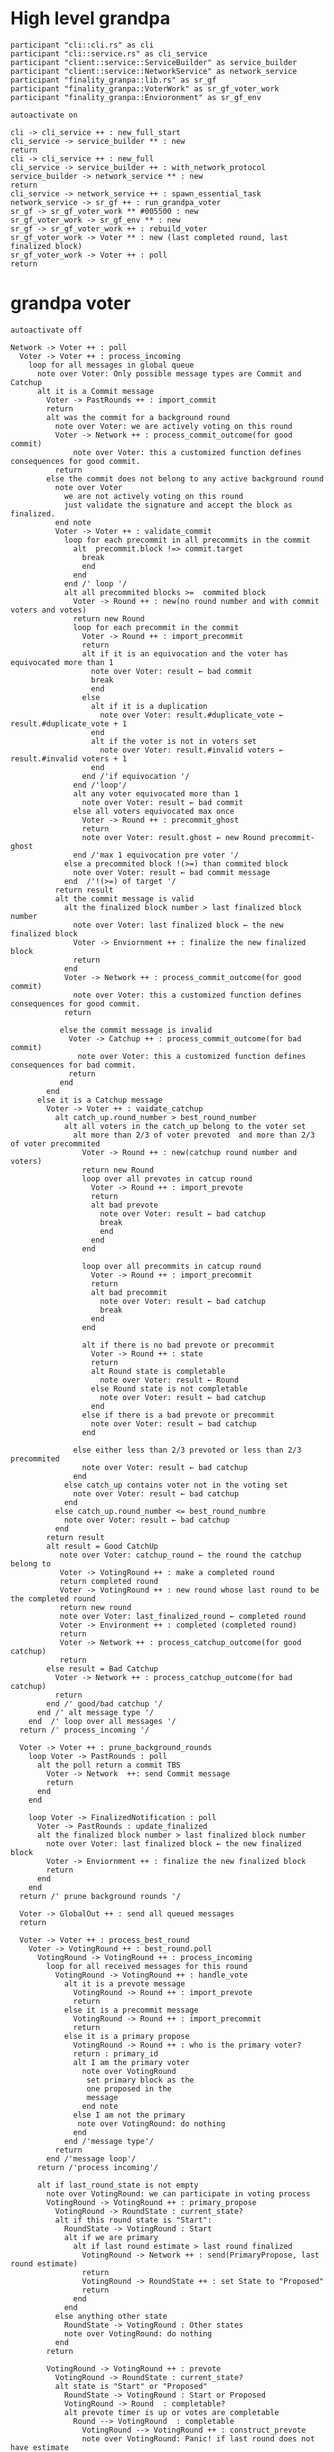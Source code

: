 * High level grandpa

#+begin_src plantuml :file grandpa_high_level.png
participant "cli::cli.rs" as cli 
participant "cli::service.rs" as cli_service
participant "client::service::ServiceBuilder" as service_builder
participant "client::service::NetworkService" as network_service
participant "finality_granpa::lib.rs" as sr_gf
participant "finality_granpa::VoterWork" as sr_gf_voter_work
participant "finality_granpa::Envioronment" as sr_gf_env

autoactivate on

cli -> cli_service ++ : new_full_start
cli_service -> service_builder ** : new
return 
cli -> cli_service ++ : new_full
cli_service -> service_builder ++ : with_network_protocol
service_builder -> network_service ** : new
return
cli_service -> network_service ++ : spawn_essential_task
network_service -> sr_gf ++ : run_grandpa_voter 
sr_gf -> sr_gf_voter_work ** #005500 : new
sr_gf_voter_work -> sr_gf_env ** : new
sr_gf -> sr_gf_voter_work ++ : rebuild_voter
sr_gf_voter_work -> Voter ** : new (last completed round, last finalized block)
sr_gf_voter_work -> Voter ++ : poll
return
#+end_src

#+results:
[[file:grandpa_high_level.png]]

* grandpa voter
#+begin_src plantuml :file grandpa_voter.png
autoactivate off

Network -> Voter ++ : poll
  Voter -> Voter ++ : process_incoming
    loop for all messages in global queue
      note over Voter: Only possible message types are Commit and Catchup
      alt it is a Commit message
        Voter -> PastRounds ++ : import_commit
        return
        alt was the commit for a background round
          note over Voter: we are actively voting on this round
          Voter -> Network ++ : process_commit_outcome(for good commit)
              note over Voter: this a customized function defines consequences for good commit.
          return
        else the commit does not belong to any active background round
          note over Voter
            we are not actively voting on this round
            just validate the signature and accept the block as finalized.
          end note
          Voter -> Voter ++ : validate_commit 
            loop for each precommit in all precommits in the commit
              alt  precommit.block !=> commit.target
                break
                end
              end
            end /' loop '/
            alt all precommited blocks >=  commited block
              Voter -> Round ++ : new(no round number and with commit voters and votes)
              return new Round
              loop for each precommit in the commit
                Voter -> Round ++ : import_precommit
                return
                alt if it is an equivocation and the voter has equivocated more than 1
                  note over Voter: result ← bad commit
                  break
                  end
                else 
                  alt if it is a duplication
                    note over Voter: result.#duplicate_vote ← result.#duplicate_vote + 1
                  end
                  alt if the voter is not in voters set
                    note over Voter: result.#invalid voters ← result.#invalid voters + 1
                  end
                end /'if equivocation '/
              end /'loop'/
              alt any voter equivocated more than 1
                note over Voter: result ← bad commit
              else all voters equivocated max once
                Voter -> Round ++ : precommit_ghost
                return
                note over Voter: result.ghost ← new Round precommit-ghost
              end /'max 1 equivocation pre voter '/
            else a precommited block !(>=) than commited block
              note over Voter: result ← bad commit message
            end  /'!(>=) of target '/
          return result
          alt the commit message is valid
            alt the finalized block number > last finalized block number
              note over Voter: last finalized block ← the new finalized block
              Voter -> Enviornment ++ : finalize the new finalized block
              return
            end
            Voter -> Network ++ : process_commit_outcome(for good commit)
              note over Voter: this a customized function defines consequences for good commit.
            return
  
           else the commit message is invalid
             Voter -> Catchup ++ : process_commit_outcome(for bad commit)
               note over Voter: this a customized function defines consequences for bad commit.
             return
           end
        end
      else it is a Catchup message
        Voter -> Voter ++ : vaidate_catchup
          alt catch_up.round_number > best_round_number
            alt all voters in the catch_up belong to the voter set
              alt more than 2/3 of voter prevoted  and more than 2/3 of voter precommited
                Voter -> Round ++ : new(catchup round number and voters)
                return new Round
                loop over all prevotes in catcup round
                  Voter -> Round ++ : import_prevote
                  return
                  alt bad prevote
                    note over Voter: result ← bad catchup
                    break
                    end
                  end
                end
                
                loop over all precommits in catcup round
                  Voter -> Round ++ : import_precommit
                  return
                  alt bad precommit
                    note over Voter: result ← bad catchup
                    break
                  end
                end

                alt if there is no bad prevote or precommit
                  Voter -> Round ++ : state
                  return
                  alt Round state is completable
                    note over Voter: result ← Round
                  else Round state is not completable
                    note over Voter: result ← bad catchup
                  end
                else if there is a bad prevote or precommit
                  note over Voter: result ← bad catchup
                end

              else either less than 2/3 prevoted or less than 2/3 precommited 
                note over Voter: result ← bad catchup
              end
            else catch_up contains voter not in the voting set
              note over Voter: result ← bad catchup
            end 
          else catch_up.round_number <= best_round_numbre
            note over Voter: result ← bad catchup
          end
        return result
        alt result = Good CatchUp 
           note over Voter: catchup_round ← the round the catchup belong to 
           Voter -> VotingRound ++ : make a completed round
           return completed round
           Voter -> VotingRound ++ : new round whose last round to be the completed round 
           return new round
           note over Voter: last_finalized_round ← completed round
           Voter -> Environment ++ : completed (completed round)
           return
           Voter -> Network ++ : process_catchup_outcome(for good catchup)
           return
        else result = Bad Catchup
          Voter -> Network ++ : process_catchup_outcome(for bad catchup)
          return
        end /' good/bad catchup '/
      end /' alt message type '/
    end  /' loop over all messages '/
  return /' process_incoming '/

  Voter -> Voter ++ : prune_background_rounds
    loop Voter -> PastRounds : poll
      alt the poll return a commit TBS
        Voter -> Network  ++: send Commit message
        return
      end 
    end

    loop Voter -> FinalizedNotification : poll
      Voter -> PastRounds : update_finalized
      alt the finalized block number > last finalized block number
        note over Voter: last finalized block ← the new finalized block
        Voter -> Enviornment ++ : finalize the new finalized block
        return
      end
    end
  return /' prune background rounds '/

  Voter -> GlobalOut ++ : send all queued messages
  return
  
  Voter -> Voter ++ : process_best_round
    Voter -> VotingRound ++ : best_round.poll
      VotingRound -> VotingRound ++ : process_incoming
        loop for all received messages for this round
          VotingRound -> VotingRound ++ : handle_vote
            alt it is a prevote message
              VotingRound -> Round ++ : import_prevote
              return
            else it is a precommit message
              VotingRound -> Round ++ : import_precommit
              return
            else it is a primary propose        
              VotingRound -> Round ++ : who is the primary voter?
              return : primary_id
              alt I am the primary voter
                note over VotingRound
                 set primary block as the 
                 one proposed in the 
                 message
                end note
              else I am not the primary
               note over VotingRound: do nothing
              end  
            end /'message type'/
          return
        end /'message loop'/
      return /'process incoming'/

      alt if last_round_state is not empty
        note over VotingRound: we can participate in voting process
        VotingRound -> VotingRound ++ : primary_propose
          VotingRound -> RoundState : current_state?
          alt if this round state is "Start":
            RoundState -> VotingRound : Start
            alt if we are primary
              alt if last round estimate > last round finalized
                VotingRound -> Network ++ : send(PrimaryPropose, last round estimate)
                return
                VotingRound -> RoundState ++ : set State to "Proposed"
                return 
              end
            end
          else anything other state 
            RoundState -> VotingRound : Other states
            note over VotingRound: do nothing
          end
        return

        VotingRound -> VotingRound ++ : prevote
          VotingRound -> RoundState : current_state?
          alt state is "Start" or "Proposed"
            RoundState -> VotingRound : Start or Proposed
            VotingRound -> Round  : completable?
            alt prevote timer is up or votes are completable
              Round --> VotingRound  : completable
                VotingRound --> VotingRound ++ : construct_prevote
                note over VotingRound: Panic! if last round does not have estimate
                  VotingRound --> VotingRound ++ : compute_anscestor_of_best_block
                  alt if we do not have primary_block
                    note over VotingRound : ancester ←  last_round_estimate 
                  else if we have a primary_block
                    note over VotingRound: Panic! if there is no last_round_prevote_ghost
                    alt if primary_block = last_round_prevote_ghost
                      note over VotingRound : ancester ←  primary_block
                    else if #primary_block >= #last_round_prevote_ghost
                      note over VotingRound : ancester ←  last_round_estimate
                    else if #primary_block < #last_round_prevote_ghost (migh not be a desecndent)
                      note over VotingRound
                        if the primary block is in the ancestry of 
                        prevote ghost we vote for the best chain 
                        containing "it?".
                      end note
                      alt last_round_estimitate < primary_block <= last_prevote_ghost 
                        note over VotingRound : ancester ← primary_block
                      else  primary_block ∉ subChain[last_round_estimitate, last_prevote_ghost]
                          note over VotingRound : ancester ← last_round_estimate
                      else last_round_estimitate is not an ancestor of last_prevote_ghost 
                        note over VotingRound : This only happens if there is a massive equivocation
                        note over VotingRound : ancester ← last_round_estimate
                      end /' primary < pg '/
                    end /' primary = pg '/ 
                  end /' no priamyr '/
                return /' compute_anscestor_of_best_block '/
                VotingRound -> Environment ++ : best block of best chain containing the anscestor 
                   note over VotingRound
                     best block is the greatest block on the longest
                     chain which can be finalized by current auth set 
                  end note
                return best block /' best block of best chain '/
              return /' construct_prevote '/

                alt prevote got constructed
              VotingRound --> Envioronment ++ : prevoted
              return
              VotingRound --> Round ++ : set_prevoted_index
              return
              VotingRound --> Network ++ : send prevote message
              return
              VotingRound --> RoundState : set state to "Prevoted"
            else failed to construct prevote
              VotingRound --> RoundState : set state to "None"
              VotingRound --> VotingState : set state to "No"
            end
          end
        else anything other state
          RoundState --> VotingRound  : other states
            note over VotingRound: do nothing
        end
      return
       VotingRound -> VotingRound ++ : precommit
        VotingRound -> RoundState : current_state?
         alt state is "Prevoted"
          RoundState -> VotingRound : "Prevoted"
          VotingRound -> VotingRound ++ : get last round estimate
          return 
          note over VotingRound
            Panic! if last round does not have estimate
            This means we started this round before last
            round is completable
          end note
          VotingRound -> Round ++ : get prevote_ghost
          return
             alt prevote_ghost > last round estimate
                VotingRound --> Round  : completable?

                alt precommit timer is up or votes are completable
                  Round --> VotingRound  : completable

                  VotingRound --> VotingRound ++ : construct_precommit
                    VotingRound -> Round ++ : get prevote_ghost
                    return

                    alt prevote_ghost exsits
                       note over VotingRound : pre-commit candidate ← prevote_ghost
                    else prevote_ghost does not exsits
                      VotingRound -> Round ++ : base
                      return VotingGraph base
                      note over VotingRound : pre-commit candidate ← base
                    end
                    
                  return pre-commit candidate /'construct pre-commit'/

                  VotingRound --> Envioronment ++ : precommited
                  return
                  VotingRound --> Round ++ : set_precommited_index
                  return
                  VotingRound --> Network ++ : send precommit message
                  return

                  VotingRound --> RoundState : set state to "Precommited"
         
                else failed to construct precommit
                  note over VotingRound: do nothing
                end
              else prevote_ghost > last round estimate
                note over VotingRound: do nothing
              end
            else anything other state
              RoundState --> VotingRound  : other states
              note over VotingRound: do nothing
            end
          return /' precommit '/
   
        else last round state is null
          note over VotingRound
            we are just catching up
            do not participate in voting
          end note
        end

        VotingRound -> VotingRound : process_incoming
          note right
            processing our own 
            messages in case we 
            voted
          end note
        
        VotingRound --> Round  : completable?
        alt completable
          Round --> VotingRound  : completable
          alt is last round estimate finalized
            VotingRound --> Voter : Ready
            Voter -> VotingRound: precommited?
            alt current round is Ready and precommited
              Voter -> Voter ++ : compelete best round 
              return
              note over Voter: start next round
            else voter has not precommited
              note over Voter: do not start next round
            end
          else last round estimate is not finalized
            VotingRound --> Voter : Not Ready
            note over Voter: do not start next round
          end
        else votes are not completable
          VotingRound --> Voter : Note Ready
          note over Voter: do not start next round
        end
      return
  Voter --> Voter
Voter --> Network
#+end_src

#+results:
[[file:grandpa_voter.png]]

* grandpa votes
#+begin_src plantuml :file grandpa_votes.png

VotingRound -> Round ++ : import_prevote
  alt voter is not in voters set
     note over Round: just ignore the vote
     Round --> VotingRound : ignore
  else
    Round -> PrevoteTracker ++ : add vote
    return
    alt if it is a duplicate vote
      Round --> VotingRound : duplicate
    else if it is a new vote from new signer
      Round --> VoteGraph ++ : insert vote
      return
      note over Round: equivocation_result ← nothing
    else  if it is an equivocation
      note over Round
        mark the equivocator.
        equivocation_result ← (round number, signer id, vote1, vote2)
      end note
    end /' not a duplicate vote '/
    
    alt #prevotes > 2/3 possible voters
       Round --> VoteGraph ++ : find_ghost_descendent of current_ghost
         note over VoteGraph: specced in grandpa_vote
       return new_gohst
      note over Round 
        current_ghost ← new_gohst
      end note
      /'update only if >2/3'/
      alt we have a ghost
        alt more than 2/3 pre-committed
          Round -> VoteGraph ++ : find anscestor with 2/3 of precommit
          return new finalized
          note over Round: finalized ← new finalized.
          Round -> Round ++ : update-estimate
            note over Round: estimate ← nothing
            loop over anscenstors of the ghost in descending order
              Round -> Round ++ : compute full possible precommit votes for this block
                note over Round: To be Specced
              return
              alt full possible votes > 2/3 threshold 
                note over Round: estimate ← current anscestor
                break
                end
              end
            end /' looping over anscestor '/
          return /' update estimate '/
          alt if we have an estimate 
            alt estimate ≠ ghost
              note over Round: completable ← True
            else if estimate = ghost
              note over Round: completable ← True
              loop over descendent of ghost
                alt full possible precommit votes for current dsecndant  > 2/3 votes
                note over Round: completable ← False
                end
             end /' estimate isn't ghost '/
          else if we do not have an estimate
                note over Round: completable ← Fa            
          end /' no estimate '/
        end /' more than 2/3 pre-commited '/
      end /' we have a ghost '/
    end /' #prevotes > 2/3'/
  end /' voter in voter set '/
return equivocation_result

/'/////////// PRE-COMMIT //////////'/
VotingRound -> Round ++ : import_precommit
  alt voter is not in voters set
     note over Round: just ignore the vote
     Round --> VotingRound : ignore
  else voter is in the voters set
    Round -> PrecommitTracker ++ : add vote
    alt if it is a duplicate vote
      PrecommitTracker --> Round : duplicate
    else if it is a new vote from new signer
      PrecommitTracker --> Round : haven't seen another vote from the voter.
      Round --> VoteGraph ++ : insert vote
      return
      note over Round: equivocation_result ← nothing
    else  if it is an equivocation
      return  voter has voted on block1 and now block2
      note over Round
        mark the equivocator.
        equivocation_result ← (round number, signer id, vote1, vote2)
      end note
    end /' not a duplicate vote '/
    
  end /' voter in voter set '/
return equivocation_result

/'/////////// PRE-COMMIT-GHOST //////////'/
Voter -> Round ++ : update_precommit_ghost
 alt #precommit > 2/3
   Round -> VoteGraph ++ : find_ghost_descendent of current precommit ghost
         note over VoteGraph 
           The GHOST (hash, number) returned will be the 
           block with highest number for which the
	       cumulative votes of descendents and itself > 2/3 of voters.
           TBS
         end note
   return new ghost
   note over Round: precommit ghost ← new ghost
 end
return precommit ghost

#+end_src

#+results:
[[file:grandpa_votes.png]]
